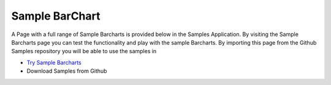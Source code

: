Sample BarChart
================

A Page with a full range of Sample Barcharts is provided below in the Samples Application. By visiting the Sample Barcharts
page you can test the functionality and play with the sample Barcharts. By importing this page from the Github Samples
repository you will be able to use the samples in


* `Try Sample Barcharts <http://50.22.58.40:3300/deploy/qa/Samples/web/1.0.1/index.html#/page.html?login=guest&name=SampleBarcharts>`_
* Download Samples from Github
